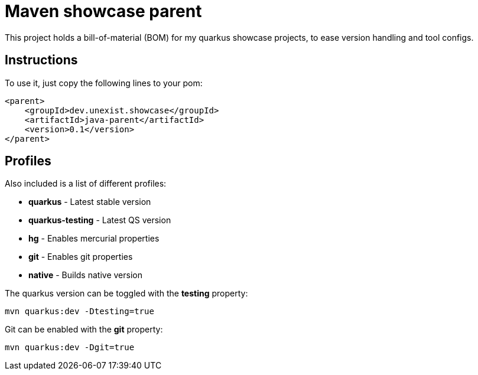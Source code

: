 = Maven showcase parent

This project holds a bill-of-material (BOM) for my quarkus showcase projects, to ease
version handling and tool configs.

== Instructions

To use it, just copy the following lines to your pom:

[source,xml]
----
<parent>
    <groupId>dev.unexist.showcase</groupId>
    <artifactId>java-parent</artifactId>
    <version>0.1</version>
</parent>
----

== Profiles

Also included is a list of different profiles:

- **quarkus** - Latest stable version
- **quarkus-testing** - Latest QS version
- **hg** - Enables mercurial properties
- **git** - Enables git properties
- **native** - Builds native version

The quarkus version can be toggled with the **testing** property:

[source,shell]
----
mvn quarkus:dev -Dtesting=true
----

Git can be enabled with the **git** property:

[source,shell]
----
mvn quarkus:dev -Dgit=true
----